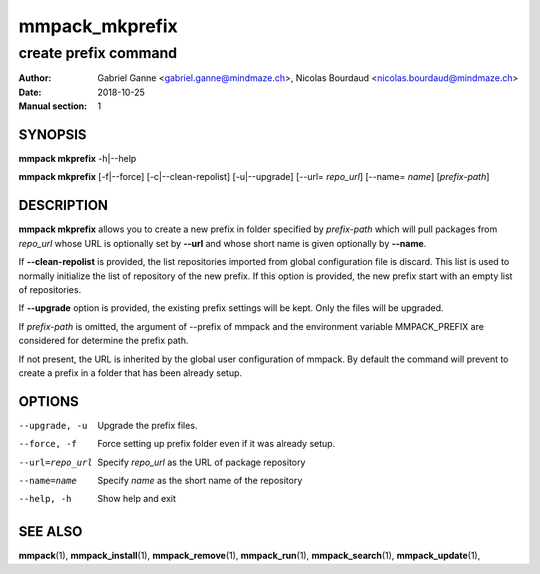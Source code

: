 ===============
mmpack_mkprefix
===============

---------------------
create prefix command
---------------------

:Author: Gabriel Ganne <gabriel.ganne@mindmaze.ch>,
         Nicolas Bourdaud <nicolas.bourdaud@mindmaze.ch>
:Date: 2018-10-25
:Manual section: 1

SYNOPSIS
========

**mmpack mkprefix** -h|--help

**mmpack mkprefix** [-f|--force] [-c|--clean-repolist] [-u|--upgrade] [--url= *repo_url*] [--name= *name*] [*prefix-path*]

DESCRIPTION
===========
**mmpack mkprefix** allows you to create a new prefix in folder specified by
*prefix-path* which will pull packages from *repo_url* whose URL is
optionally set by **--url** and whose short name is given optionally by
**--name**.

If **--clean-repolist** is provided, the list repositories imported from global
configuration file is discard. This list is used to normally initialize the
list of repository of the new prefix. If this option is provided, the new
prefix start with an empty list of repositories.

If **--upgrade** option is provided, the existing prefix settings will be kept.
Only the files will be upgraded.

If *prefix-path* is omitted, the argument of --prefix of mmpack and the
environment variable MMPACK_PREFIX are considered for determine the prefix
path.

If not present, the URL is inherited by the global user configuration of
mmpack. By default the command will prevent to create a prefix in a folder
that has been already setup.

OPTIONS
=======
--upgrade, -u
  Upgrade the prefix files.

--force, -f
  Force setting up prefix folder even if it was already setup.

--url=repo_url
  Specify *repo_url* as the URL of package repository

--name=name
  Specify *name* as the short name of the repository

--help, -h
  Show help and exit


SEE ALSO
========
**mmpack**\(1),
**mmpack_install**\(1),
**mmpack_remove**\(1),
**mmpack_run**\(1),
**mmpack_search**\(1),
**mmpack_update**\(1),
